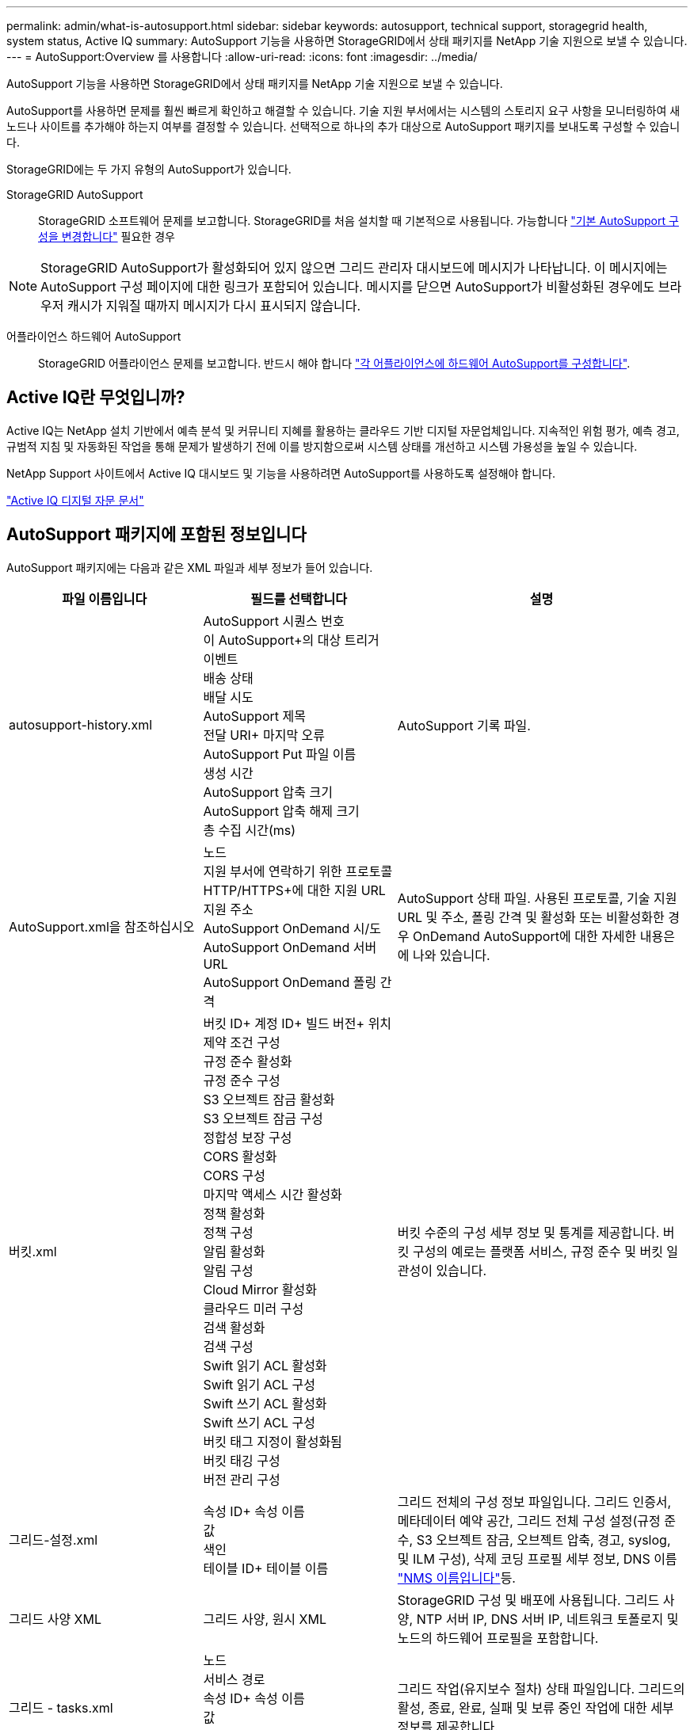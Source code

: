 ---
permalink: admin/what-is-autosupport.html 
sidebar: sidebar 
keywords: autosupport, technical support, storagegrid health, system status, Active IQ 
summary: AutoSupport 기능을 사용하면 StorageGRID에서 상태 패키지를 NetApp 기술 지원으로 보낼 수 있습니다. 
---
= AutoSupport:Overview 를 사용합니다
:allow-uri-read: 
:icons: font
:imagesdir: ../media/


[role="lead"]
AutoSupport 기능을 사용하면 StorageGRID에서 상태 패키지를 NetApp 기술 지원으로 보낼 수 있습니다.

AutoSupport를 사용하면 문제를 훨씬 빠르게 확인하고 해결할 수 있습니다. 기술 지원 부서에서는 시스템의 스토리지 요구 사항을 모니터링하여 새 노드나 사이트를 추가해야 하는지 여부를 결정할 수 있습니다. 선택적으로 하나의 추가 대상으로 AutoSupport 패키지를 보내도록 구성할 수 있습니다.

StorageGRID에는 두 가지 유형의 AutoSupport가 있습니다.

StorageGRID AutoSupport:: StorageGRID 소프트웨어 문제를 보고합니다. StorageGRID를 처음 설치할 때 기본적으로 사용됩니다. 가능합니다 link:configure-autosupport-grid-manager.html["기본 AutoSupport 구성을 변경합니다"] 필요한 경우



NOTE: StorageGRID AutoSupport가 활성화되어 있지 않으면 그리드 관리자 대시보드에 메시지가 나타납니다. 이 메시지에는 AutoSupport 구성 페이지에 대한 링크가 포함되어 있습니다. 메시지를 닫으면 AutoSupport가 비활성화된 경우에도 브라우저 캐시가 지워질 때까지 메시지가 다시 표시되지 않습니다.

어플라이언스 하드웨어 AutoSupport:: StorageGRID 어플라이언스 문제를 보고합니다. 반드시 해야 합니다 link:configure-autosupport-grid-manager.html#autosupport-for-appliances["각 어플라이언스에 하드웨어 AutoSupport를 구성합니다"].




== Active IQ란 무엇입니까?

Active IQ는 NetApp 설치 기반에서 예측 분석 및 커뮤니티 지혜를 활용하는 클라우드 기반 디지털 자문업체입니다. 지속적인 위험 평가, 예측 경고, 규범적 지침 및 자동화된 작업을 통해 문제가 발생하기 전에 이를 방지함으로써 시스템 상태를 개선하고 시스템 가용성을 높일 수 있습니다.

NetApp Support 사이트에서 Active IQ 대시보드 및 기능을 사용하려면 AutoSupport를 사용하도록 설정해야 합니다.

https://docs.netapp.com/us-en/active-iq/index.html["Active IQ 디지털 자문 문서"^]



== AutoSupport 패키지에 포함된 정보입니다

AutoSupport 패키지에는 다음과 같은 XML 파일과 세부 정보가 들어 있습니다.

[cols="2a,2a,3a"]
|===
| 파일 이름입니다 | 필드를 선택합니다 | 설명 


 a| 
autosupport-history.xml
 a| 
AutoSupport 시퀀스 번호 +
이 AutoSupport+의 대상
트리거 이벤트 +
배송 상태 +
배달 시도 +
AutoSupport 제목 +
전달 URI+
마지막 오류 +
AutoSupport Put 파일 이름 +
생성 시간 +
AutoSupport 압축 크기 +
AutoSupport 압축 해제 크기 +
총 수집 시간(ms)
 a| 
AutoSupport 기록 파일.



 a| 
AutoSupport.xml을 참조하십시오
 a| 
노드 +
지원 부서에 연락하기 위한 프로토콜 +
HTTP/HTTPS+에 대한 지원 URL
지원 주소 +
AutoSupport OnDemand 시/도 +
AutoSupport OnDemand 서버 URL +
AutoSupport OnDemand 폴링 간격
 a| 
AutoSupport 상태 파일. 사용된 프로토콜, 기술 지원 URL 및 주소, 폴링 간격 및 활성화 또는 비활성화한 경우 OnDemand AutoSupport에 대한 자세한 내용은 에 나와 있습니다.



 a| 
버킷.xml
 a| 
버킷 ID+
계정 ID+
빌드 버전+
위치 제약 조건 구성 +
규정 준수 활성화 +
규정 준수 구성 +
S3 오브젝트 잠금 활성화 +
S3 오브젝트 잠금 구성 +
정합성 보장 구성 +
CORS 활성화 +
CORS 구성 +
마지막 액세스 시간 활성화 +
정책 활성화 +
정책 구성 +
알림 활성화 +
알림 구성 +
Cloud Mirror 활성화 +
클라우드 미러 구성 +
검색 활성화 +
검색 구성 +
Swift 읽기 ACL 활성화 +
Swift 읽기 ACL 구성 +
Swift 쓰기 ACL 활성화 +
Swift 쓰기 ACL 구성 +
버킷 태그 지정이 활성화됨 +
버킷 태깅 구성 +
버전 관리 구성
 a| 
버킷 수준의 구성 세부 정보 및 통계를 제공합니다. 버킷 구성의 예로는 플랫폼 서비스, 규정 준수 및 버킷 일관성이 있습니다.



 a| 
그리드-설정.xml
 a| 
속성 ID+
속성 이름 +
값 +
색인 +
테이블 ID+
테이블 이름
 a| 
그리드 전체의 구성 정보 파일입니다. 그리드 인증서, 메타데이터 예약 공간, 그리드 전체 구성 설정(규정 준수, S3 오브젝트 잠금, 오브젝트 압축, 경고, syslog, 및 ILM 구성), 삭제 코딩 프로필 세부 정보, DNS 이름 link:../primer/nodes-and-services.html#storagegrid-services["NMS 이름입니다"]등.



 a| 
그리드 사양 XML
 a| 
그리드 사양, 원시 XML
 a| 
StorageGRID 구성 및 배포에 사용됩니다. 그리드 사양, NTP 서버 IP, DNS 서버 IP, 네트워크 토폴로지 및 노드의 하드웨어 프로필을 포함합니다.



 a| 
그리드 - tasks.xml
 a| 
노드 +
서비스 경로 +
속성 ID+
속성 이름 +
값 +
색인 +
테이블 ID+
테이블 이름
 a| 
그리드 작업(유지보수 절차) 상태 파일입니다. 그리드의 활성, 종료, 완료, 실패 및 보류 중인 작업에 대한 세부 정보를 제공합니다.



 a| 
그리드.JSON
 a| 
그리드 + 개정 + 소프트웨어 버전 + 설명 + 라이센스 + 암호 + DNS + NTP + 사이트 + 노드
 a| 
그리드 정보



 a| 
ILM-configuration.xml을 참조하십시오
 a| 
속성 ID+
속성 이름 +
값 +
색인 +
테이블 ID+
테이블 이름
 a| 
ILM 구성에 대한 특성 목록입니다.



 a| 
ILM-STATUS.xml입니다
 a| 
노드 +
서비스 경로 +
속성 ID+
속성 이름 +
값 +
색인 +
테이블 ID+
테이블 이름
 a| 
ILM 메트릭 정보 파일 각 노드에 대한 ILM 평가율과 그리드 전체 메트릭에 대한 ILM 평가율이 포함되어 있습니다.



 a| 
ILM.xml을 참조하십시오
 a| 
ILM 원시 XML
 a| 
ILM 활성 정책 파일 스토리지 풀 ID, 수집 동작, 필터, 규칙 및 설명과 같은 활성 ILM 정책에 대한 세부 정보를 제공합니다. 기본 ILM 정책에 대한 XML도 포함되어 있습니다.



 a| 
Log.TGZ(로그 TGZ
 a| 
_n/a_
 a| 
로그 파일을 다운로드할 수 있습니다. 포함 `bycast-err.log` 및 `servermanager.log` 시작합니다.



 a| 
매니페스트.xml
 a| 
수거 순서 +
이 데이터에 대한 AutoSupport 콘텐츠 파일 이름 +
이 데이터 항목에 대한 설명 +
수집된 바이트 수 +
수집에 소요된 시간 +
이 데이터 항목의 상태 +
오류에 대한 설명 +
이 데이터에 대한 AutoSupport 콘텐츠 형식 +
 a| 
AutoSupport 메타데이터와 모든 AutoSupport XML 파일에 대한 간략한 설명을 포함합니다.



 a| 
nms-entities.xml입니다
 a| 
속성 인덱스 +
엔티티 OID+
노드 ID+
장치 모델 ID+
장치 모델 버전 +
엔터티 이름
 a| 
의 그룹 및 서비스 엔티티 link:../primer/nodes-and-services.html#storagegrid-services["NMS 트리"]. 그리드 토폴로지 세부 정보를 제공합니다. 노드는 노드에서 실행되는 서비스를 기반으로 확인할 수 있습니다.



 a| 
개체 - 상태 .xml
 a| 
노드 +
서비스 경로 +
속성 ID+
속성 이름 +
값 +
색인 +
테이블 ID+
테이블 이름
 a| 
배경 스캔 상태, 활성 전송, 전송 속도, 총 전송, 삭제 속도 등의 개체 상태 손상된 조각, 손실된 개체, 누락된 개체, 복구 시도, 스캔 속도, 예상 스캔 기간, 수리 완료 상태 등



 a| 
서버 상태 .xml
 a| 
노드 +
서비스 경로 +
속성 ID+
속성 이름 +
값 +
색인 +
테이블 ID+
테이블 이름
 a| 
서버 구성 및 이벤트 파일 플랫폼 유형, 운영 체제, 설치된 메모리, 사용 가능한 메모리, 스토리지 연결 등 각 노드에 대한 세부 정보가 포함되어 있습니다. 스토리지 어플라이언스 섀시 일련 번호, 스토리지 컨트롤러 장애 드라이브 수, 컴퓨팅 컨트롤러 섀시 온도, 컴퓨팅 하드웨어, 컴퓨팅 컨트롤러 일련 번호, 전원 공급 장치, 드라이브 크기, 드라이브 유형 등



 a| 
서비스 상태 .xml
 a| 
노드 +
서비스 경로 +
속성 ID+
속성 이름 +
값 +
색인 +
테이블 ID+
테이블 이름
 a| 
서비스 노드 정보 파일입니다. 할당된 테이블 공간, 사용 가능한 테이블 공간, 데이터베이스의 Reaper 메트릭, 세그먼트 복구 기간, 복구 작업 기간, 자동 작업 재시작, 자동 작업 종료 등의 세부 정보를 포함합니다. 설명합니다.



 a| 
저장 - 등급 .xml
 a| 
스토리지 등급 ID+
스토리지 등급 이름 +
스토리지 노드 ID+
스토리지 노드 경로
 a| 
각 스토리지 노드에 대한 스토리지 등급 정의 파일입니다.



 a| 
요약 - attributes.xml
 a| 
그룹 OID+
그룹 경로 +
요약 속성 ID+
요약 속성 이름 +
값 +
색인 +
테이블 ID+
테이블 이름
 a| 
StorageGRID 사용 정보를 요약하는 상위 수준의 시스템 상태 데이터입니다. 그리드 이름, 사이트 이름, 그리드당 및 사이트당 스토리지 노드 수, 라이센스 유형, 라이센스 용량 및 사용, 소프트웨어 지원 조건, S3 및 Swift 작업에 대한 세부 정보 등의 세부 정보를 제공합니다.



 a| 
시스템 - alarms.xml
 a| 
노드 +
서비스 경로 +
심각도 +
알람 속성 +
속성 이름 +
상태 +
값 +
트리거 시간 +
시간을 확인합니다
 a| 
시스템 레벨 알람(더 이상 사용되지 않음) 및 상태 데이터는 비정상적인 활동이나 잠재적 문제를 나타내는 데 사용됩니다.



 a| 
System-alerts.xml을 참조하십시오
 a| 
이름 +
심각도 +
노드 이름 +
알림 상태 +
사이트 이름 +
알림 트리거 시간 +
경고 해결 시간 +
규칙 ID+
노드 ID+
사이트 ID+
소음 제거 +
기타 주석 +
기타 레이블
 a| 
StorageGRID 시스템의 잠재적 문제를 나타내는 현재 시스템 알림입니다.



 a| 
USERAGENTS.xml을 참조하십시오
 a| 
사용자 에이전트 +
일 수 +
총 HTTP 요청 +
총 수신 바이트 +
검색된 총 바이트 수 +
PUT 요청 +
요청 받기 +
요청 삭제 +
헤드 요청 +
요청 게시 +
옵션 요청 +
평균 요청 시간(ms)+
평균 PUT 요청 시간(ms)+
평균 GET 요청 시간(ms)+
평균 삭제 요청 시간(ms)+
평균 헤드 요청 시간(ms)+
평균 POST 요청 시간(ms)+
평균 옵션 요청 시간(ms)
 a| 
애플리케이션 사용자 에이전트를 기준으로 한 통계입니다. 예를 들어, 사용자 에이전트당 Put/get/delete/head 작업 수와 각 작업의 총 바이트 크기입니다.



 a| 
X-헤더-데이터
 a| 
X-NetApp - ASUP 생성 - ON
X-NetApp-ASUP-hostname+
X-NetApp-ASUP-OS-버전+
X-NetApp-ASUP-serial-num+
X-NetApp-ASUP-SUBJECT+
X-NetApp-ASUP-SYSTEM-ID+
X-NetApp-ASUP-MODEL-NAME+
 a| 
AutoSupport 헤더 데이터

|===